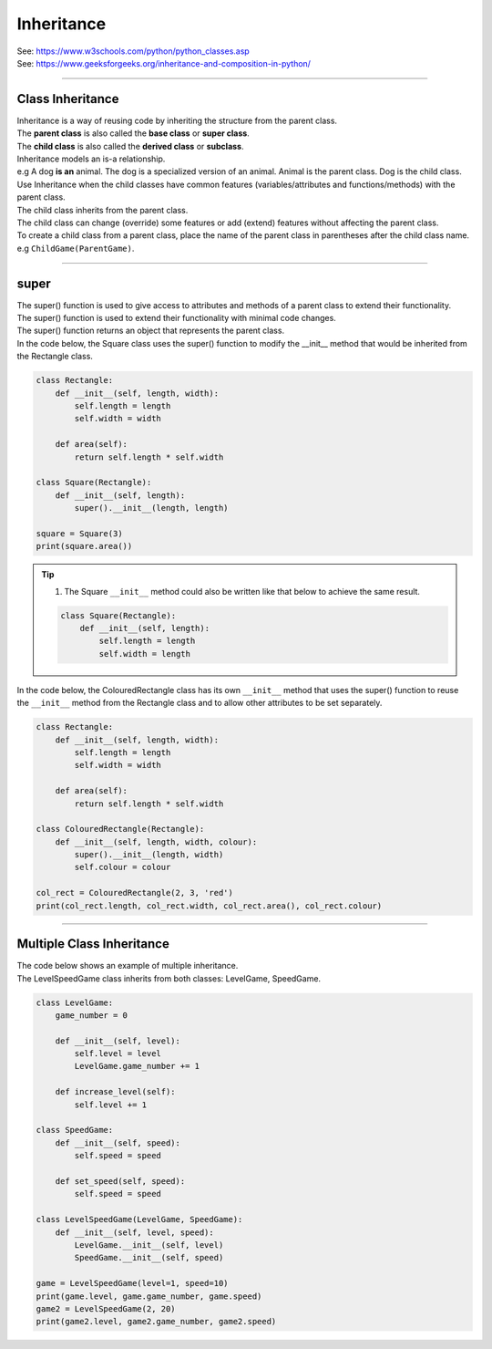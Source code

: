 ====================================================
Inheritance
====================================================

| See: https://www.w3schools.com/python/python_classes.asp
| See: https://www.geeksforgeeks.org/inheritance-and-composition-in-python/

----

Class Inheritance
--------------------

| Inheritance is a way of reusing code by inheriting the structure from the parent class. 
| The **parent class** is also called the **base class** or **super class**. 
| The **child class** is also called the **derived class** or **subclass**.

.. image:: images/inheritance.png
    :scale: 100 %
    :align: center
    :alt: Inheritance

.. image:: images/inheritance.svg
    :scale: 100 %
    :align: center
    :alt: Inheritance

| Inheritance models an is-a relationship. 
| e.g A dog **is an** animal. The dog is a specialized version of an animal. Animal is the parent class. Dog is the child class.

| Use Inheritance when the child classes have common features (variables/attributes and functions/methods) with the parent class.
| The child class inherits from the parent class.
| The child class can change (override) some features or add (extend) features without affecting the parent class.

| To create a child class from a parent class, place the name of the parent class in parentheses after the child class name. e.g ``ChildGame(ParentGame)``.

----

super
-----------

| The super() function is used to give access to attributes and methods of a parent class to extend their functionality.
| The super() function is used to extend their functionality with minimal code changes. 
| The super() function returns an object that represents the parent class.

| In the code below, the Square class uses the super() function to modify the __init__ method that would be inherited from the Rectangle class.

.. code-block:: python

    class Rectangle:
        def __init__(self, length, width):
            self.length = length
            self.width = width

        def area(self):
            return self.length * self.width

    class Square(Rectangle):
        def __init__(self, length):
            super().__init__(length, length)
            
    square = Square(3)
    print(square.area())


.. admonition:: Tip

    #. The Square ``__init__`` method could also be written like that below to achieve the same result.

    .. code-block:: python

        class Square(Rectangle):
            def __init__(self, length):
                self.length = length
                self.width = length

| In the code below, the ColouredRectangle class has its own ``__init__`` method that uses the super() function to reuse the ``__init__`` method from the Rectangle class and to allow other attributes to be set separately.

.. code-block:: python

    class Rectangle:
        def __init__(self, length, width):
            self.length = length
            self.width = width

        def area(self):
            return self.length * self.width

    class ColouredRectangle(Rectangle):
        def __init__(self, length, width, colour):
            super().__init__(length, width)
            self.colour = colour

    col_rect = ColouredRectangle(2, 3, 'red')
    print(col_rect.length, col_rect.width, col_rect.area(), col_rect.colour)

----

Multiple Class Inheritance
-----------------------------

| The code below shows an example of multiple inheritance.
| The LevelSpeedGame class inherits from both classes: LevelGame, SpeedGame.

.. code-block:: python

    class LevelGame:
        game_number = 0
        
        def __init__(self, level):
            self.level = level
            LevelGame.game_number += 1
            
        def increase_level(self):
            self.level += 1
            
    class SpeedGame:
        def __init__(self, speed):
            self.speed = speed

        def set_speed(self, speed):
            self.speed = speed
            
    class LevelSpeedGame(LevelGame, SpeedGame):
        def __init__(self, level, speed):
            LevelGame.__init__(self, level)
            SpeedGame.__init__(self, speed)
            
    game = LevelSpeedGame(level=1, speed=10)
    print(game.level, game.game_number, game.speed)
    game2 = LevelSpeedGame(2, 20)
    print(game2.level, game2.game_number, game2.speed)


